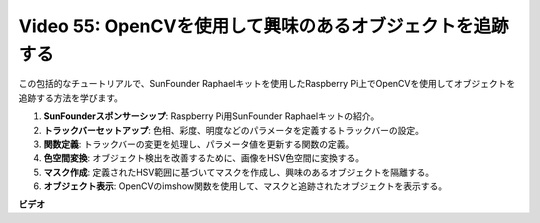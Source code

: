 Video 55: OpenCVを使用して興味のあるオブジェクトを追跡する
=======================================================================================

この包括的なチュートリアルで、SunFounder Raphaelキットを使用したRaspberry Pi上でOpenCVを使用してオブジェクトを追跡する方法を学びます。

1. **SunFounderスポンサーシップ**: Raspberry Pi用SunFounder Raphaelキットの紹介。
2. **トラックバーセットアップ**: 色相、彩度、明度などのパラメータを定義するトラックバーの設定。
3. **関数定義**: トラックバーの変更を処理し、パラメータ値を更新する関数の定義。
4. **色空間変換**: オブジェクト検出を改善するために、画像をHSV色空間に変換する。
5. **マスク作成**: 定義されたHSV範囲に基づいてマスクを作成し、興味のあるオブジェクトを隔離する。
6. **オブジェクト表示**: OpenCVのimshow関数を使用して、マスクと追跡されたオブジェクトを表示する。

**ビデオ**

.. raw:: html

    <iframe width="700" height="500" src="https://www.youtube.com/embed/r62o500I0MA?si=1FzEQg8-2VUxrclB" title="YouTube video player" frameborder="0"
